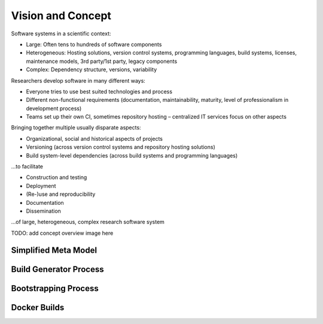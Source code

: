 Vision and Concept
==================


Software systems in a scientific context:

- Large: Often tens to hundreds of software components
- Heterogeneous: Hosting solutions, version control systems, programming languages, build systems, licenses, maintenance models, 3rd party/1st party, legacy components
- Complex: Dependency structure, versions, variability

Researchers develop software in many different ways:

- Everyone tries to use best suited technologies and process
- Different non-functional requirements (documentation, maintainability, maturity, level of professionalism in development process)
- Teams set up their own CI, sometimes repository hosting – centralized IT services focus on other aspects


Bringing together multiple usually disparate aspects:

- Organizational, social and historical aspects of projects
- Versioning (across version control systems and repository hosting solutions)
- Build system-level dependencies (across build systems and programming languages)

...to facilitate

- Construction and testing
- Deployment
- (Re-)use and reproducibility
- Documentation
- Dissemination

...of large, heterogeneous, complex research software system

TODO: add concept overview image here


Simplified Meta Model
---------------------

.. image:: https://github.com/RDTK/dissemination/raw/master/presentations/2019-generator-jenkins-install-docker-slaves/figures/meta-model.png
    :width: 800px
    :align: center
    :alt: alternate text


Build Generator Process
------------------------

.. image:: https://github.com/RDTK/dissemination/raw/master/presentations/2019-generator-jenkins-install-docker-slaves/figures/build-generator-process.png
    :width: 800px
    :align: center
    :alt: alternate text


Bootstrapping Process
----------------------

.. image:: https://github.com/RDTK/dissemination/raw/master/presentations/2019-generator-jenkins-install-docker-slaves/figures/bootstrapping.png
    :width: 800px
    :align: center
    :alt: alternate text


Docker Builds
--------------

.. image:: https://github.com/RDTK/dissemination/raw/master/presentations/2019-generator-jenkins-install-docker-slaves/figures/docker-process-ci-initial-setup.png
    :width: 800px
    :align: center
    :alt: alternate text

.. image:: https://github.com/RDTK/dissemination/raw/master/presentations/2019-generator-jenkins-install-docker-slaves/figures/docker-process-ci-scm-trigger.png
    :width: 800px
    :align: center
    :alt: alternate text


